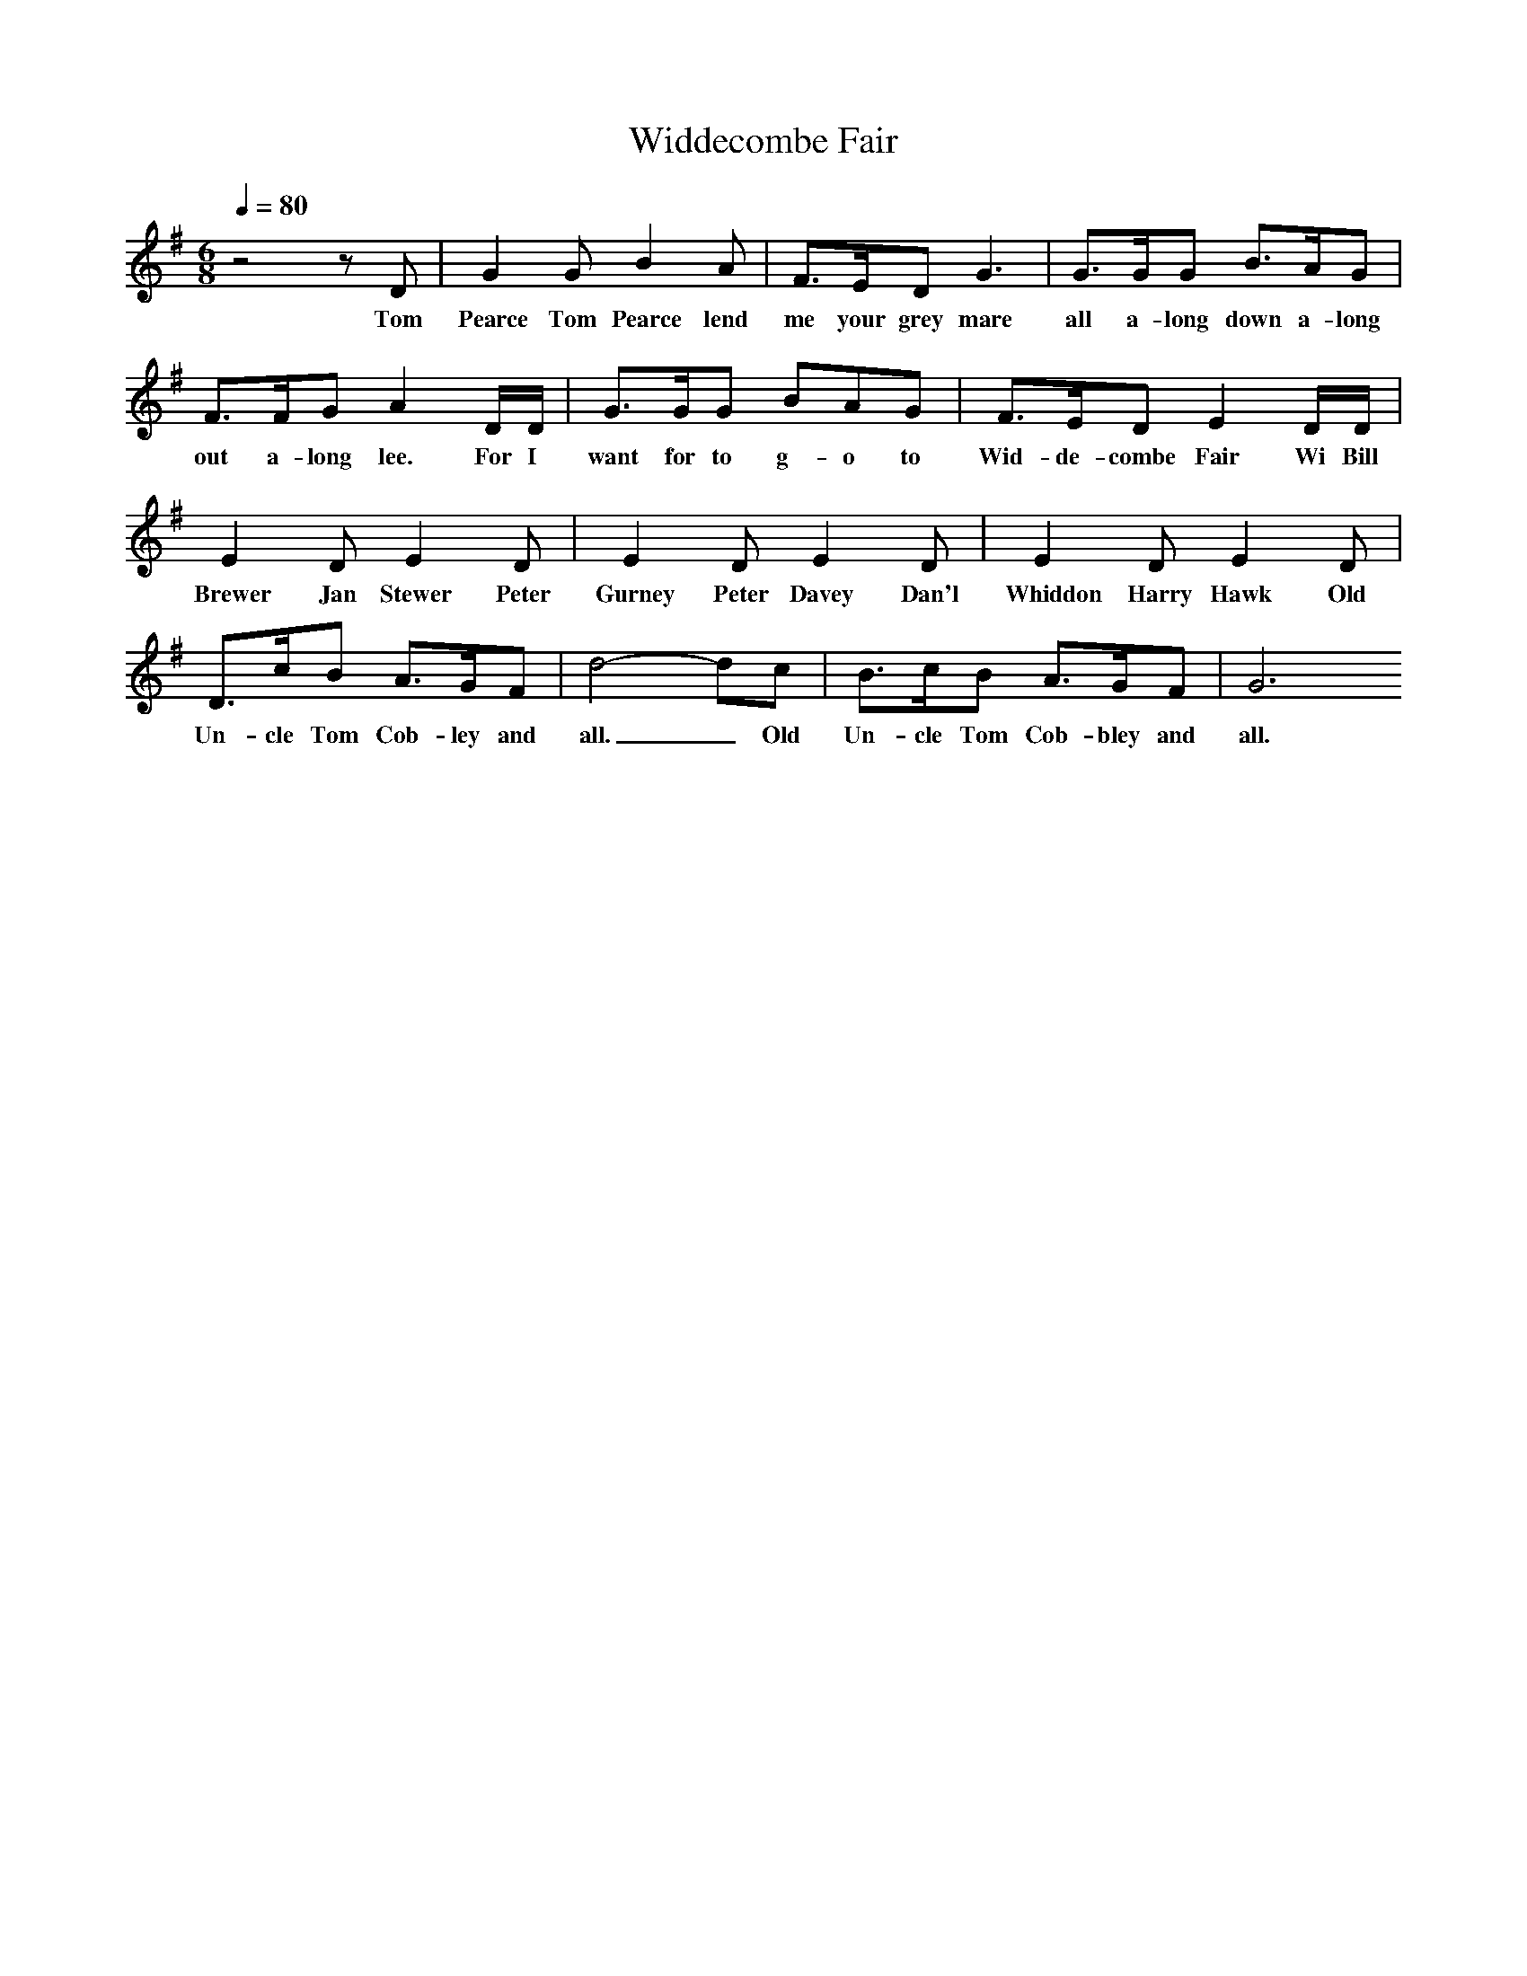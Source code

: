 X:1
T:Widdecombe Fair
Q:1/4=80
I:Songs Of The West, S Baring Sould
M:6/8
L:1/8
K:G
z4zD|G2G B2A|F3/2E/2D G3|G3/2G/2G B3/2A/2G|F3/2F/2G A2D/2D/2|G3/2G/2G BAG|F3/2E/2D E2D/2D/2|E2D E2D|E2D E2D|E2D E2D|D3/2c/2B A3/2G/2F|d4-dc|B3/2c/2B A3/2G/2F|G6
w:Tom Pearce Tom Pearce lend me your grey mare all a-long down a-long out a-long lee. For I want for to g-o to Wid-de-combe Fair Wi Bill Brewer Jan Stewer Peter Gurney Peter Davey Dan'l Whiddon Harry Hawk Old Un-cle Tom Cob-ley and all._ Old Un-cle Tom Cob-bley and all.
